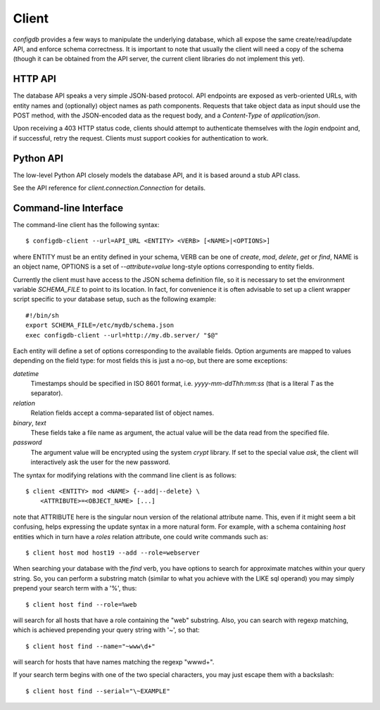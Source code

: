 
Client
------

`configdb` provides a few ways to manipulate the underlying database,
which all expose the same create/read/update API, and enforce schema
correctness. It is important to note that usually the client will need
a copy of the schema (though it can be obtained from the API server,
the current client libraries do not implement this yet).


HTTP API
++++++++

The database API speaks a very simple JSON-based protocol. API
endpoints are exposed as verb-oriented URLs, with entity names and
(optionally) object names as path components. Requests that take
object data as input should use the POST method, with the JSON-encoded
data as the request body, and a `Content-Type` of `application/json`.

Upon receiving a 403 HTTP status code, clients should attempt to
authenticate themselves with the `login` endpoint and, if successful,
retry the request. Clients must support cookies for authentication to
work.


Python API
++++++++++

The low-level Python API closely models the database API, and it is
based around a stub API class.

See the API reference for `client.connection.Connection` for details.


Command-line Interface
++++++++++++++++++++++

The command-line client has the following syntax::

    $ configdb-client --url=API_URL <ENTITY> <VERB> [<NAME>|<OPTIONS>]

where ENTITY must be an entity defined in your schema, VERB can be one
of `create`, `mod`, `delete`, `get` or `find`, NAME is an object name,
OPTIONS is a set of `--attribute=value` long-style options
corresponding to entity fields.

Currently the client must have access to the JSON schema definition
file, so it is necessary to set the environment variable `SCHEMA_FILE`
to point to its location. In fact, for convenience it is often
advisable to set up a client wrapper script specific to your database
setup, such as the following example::

    #!/bin/sh
    export SCHEMA_FILE=/etc/mydb/schema.json
    exec configdb-client --url=http://my.db.server/ "$@"


Each entity will define a set of options corresponding to the
available fields. Option arguments are mapped to values depending on
the field type: for most fields this is just a no-op, but there are
some exceptions:

*datetime*
  Timestamps should be specified in ISO 8601 format, i.e.
  `yyyy-mm-ddThh:mm:ss` (that is a literal *T* as the separator).

*relation*
  Relation fields accept a comma-separated list of object names.

*binary*, *text*
  These fields take a file name as argument, the actual value will be
  the data read from the specified file.

*password*
  The argument value will be encrypted using the system `crypt`
  library. If set to the special value `ask`, the client will
  interactively ask the user for the new password.

The syntax for modifying relations with the command line client is as
follows::

    $ client <ENTITY> mod <NAME> {--add|--delete} \
        <ATTRIBUTE>=<OBJECT_NAME> [...]

note that ATTRIBUTE here is the singular noun version of the
relational attribute name. This, even if it might seem a bit
confusing, helps expressing the update syntax in a more natural
form. For example, with a schema containing *host* entities which in
turn have a *roles* relation attribute, one could write commands such
as::

    $ client host mod host19 --add --role=webserver



When searching your database with the `find` verb, you have options to
search for approximate matches within your query string. So, you can
perform a substring match (similar to what you achieve with the LIKE
sql operand) you may simply prepend your search term with a '%',
thus::

    $ client host find --role=%web

will search for all hosts that have a role containing the "web"
substring. Also, you can search with regexp matching, which is
achieved prepending your query string with '~', so that::

    $ client host find --name="~www\d+"

will search for hosts that have names matching the regexp "www\d+".

If your search term begins with one of the two special characters, you
may just escape them with a backslash::

    $ client host find --serial="\~EXAMPLE"


